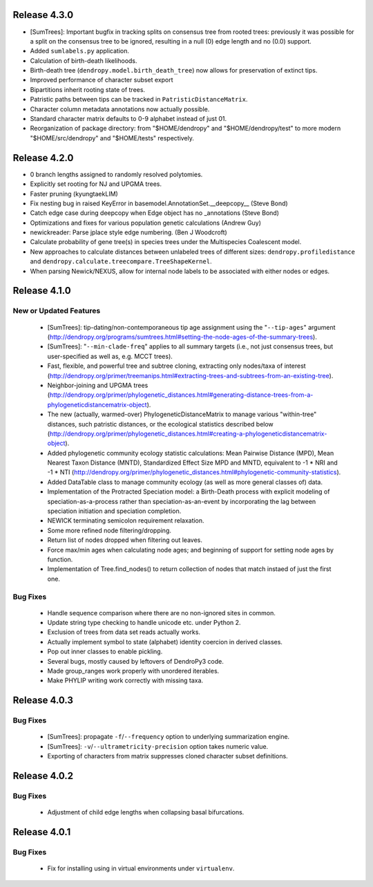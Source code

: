 Release 4.3.0
-------------

-   [SumTrees]: Important bugfix in tracking splits on consensus tree from rooted trees: previously it was possible for a split on the consensus tree to be ignored, resulting in a null (0) edge length and no (0.0) support.
-   Added ``sumlabels.py`` application.
-   Calculation of birth-death likelihoods.
-   Birth-death tree (``dendropy.model.birth_death_tree``) now allows for preservation of extinct tips.
-   Improved performance of character subset export
-   Bipartitions inherit rooting state of trees.
-   Patristic paths between tips can be tracked in ``PatristicDistanceMatrix``.
-   Character column metadata annotations now actually possible.
-   Standard character matrix defaults to 0-9 alphabet instead of just 01.
-   Reorganization of package directory: from "$HOME/dendropy" and "$HOME/dendropy/test" to more modern "$HOME/src/dendropy" and "$HOME/tests" respectively.

Release 4.2.0
-------------

-   0 branch lengths assigned to randomly resolved polytomies.
-   Explicitly set rooting for NJ and UPGMA trees.
-   Faster pruning (kyungtaekLIM)
-   Fix nesting bug in raised KeyError in basemodel.AnnotationSet.__deepcopy__ (Steve Bond)
-   Catch edge case during deepcopy when Edge object has no _annotations (Steve Bond)
-   Optimizations and fixes for various population genetic calculations (Andrew Guy)
-   newickreader: Parse jplace style edge numbering. (Ben J Woodcroft)
-   Calculate probability of gene tree(s) in species trees under the Multispecies Coalescent model.
-   New approaches to calculate distances between unlabeled trees of different sizes: ``dendropy.profiledistance`` and ``dendropy.calculate.treecompare.TreeShapeKernel``.
-   When parsing Newick/NEXUS, allow for internal node labels to be associated with either nodes or edges.

Release 4.1.0
-------------

New or Updated Features
^^^^^^^^^^^^^^^^^^^^^^^

    -   [SumTrees]: tip-dating/non-contemporaneous tip age assignment using the "``--tip-ages``" argument (http://dendropy.org/programs/sumtrees.html#setting-the-node-ages-of-the-summary-trees).
    -   [SumTrees]: "``--min-clade-freq``" applies to all summary targets (i.e., not just consensus trees, but user-specified as well as, e.g. MCCT trees).
    -   Fast, flexible, and powerful tree and subtree cloning, extracting only nodes/taxa of interest (http://dendropy.org/primer/treemanips.html#extracting-trees-and-subtrees-from-an-existing-tree).
    -   Neighbor-joining and UPGMA trees (http://dendropy.org/primer/phylogenetic_distances.html#generating-distance-trees-from-a-phylogeneticdistancematrix-object).
    -   The new (actually, warmed-over) PhylogeneticDistanceMatrix to manage various "within-tree" distances, such patristic distances, or the ecological statistics described below (http://dendropy.org/primer/phylogenetic_distances.html#creating-a-phylogeneticdistancematrix-object).
    -   Added phylogenetic community ecology statistic calculations: Mean Pairwise Distance (MPD), Mean Nearest Taxon Distance (MNTD), Standardized Effect Size MPD and MNTD, equivalent to -1 * NRI and -1 * NTI (http://dendropy.org/primer/phylogenetic_distances.html#phylogenetic-community-statistics).
    -   Added DataTable class to manage community ecology (as well as more general classes of) data.
    -   Implementation of the Protracted Speciation model: a Birth-Death process with explicit modeling of speciation-as-a-process rather than speciation-as-an-event by incorporating the lag between speciation initiation and speciation completion.
    -   NEWICK terminating semicolon requirement relaxation.
    -   Some more refined node filtering/dropping.
    -   Return list of nodes dropped when filtering out leaves.
    -   Force max/min ages when calculating node ages; and beginning of support for setting node ages by function.
    -   Implementation of Tree.find_nodes() to return collection of nodes that match instaed of just the first one.

Bug Fixes
^^^^^^^^^

    -   Handle sequence comparison where there are no non-ignored sites in common.
    -   Update string type checking to handle unicode etc. under Python 2.
    -   Exclusion of trees from data set reads actually works.
    -   Actually implement symbol to state (alphabet) identity coercion in derived classes.
    -   Pop out inner classes to enable pickling.
    -   Several bugs, mostly caused by leftovers of DendroPy3 code.
    -   Made group_ranges work properly with unordered iterables.
    -   Make PHYLIP writing work correctly with missing taxa.


Release 4.0.3
-------------

Bug Fixes
^^^^^^^^^

    -   [SumTrees]: propagate ``-f``/``--frequency`` option to underlying summarization engine.
    -   [SumTrees]: ``-v``/``--ultrametricity-precision`` option takes numeric value.
    -   Exporting of characters from matrix suppresses cloned character subset definitions.

Release 4.0.2
-------------

Bug Fixes
^^^^^^^^^

    -   Adjustment of child edge lengths when collapsing basal bifurcations.

Release 4.0.1
-------------

Bug Fixes
^^^^^^^^^

    -   Fix for installing using in virtual environments under ``virtualenv``.

